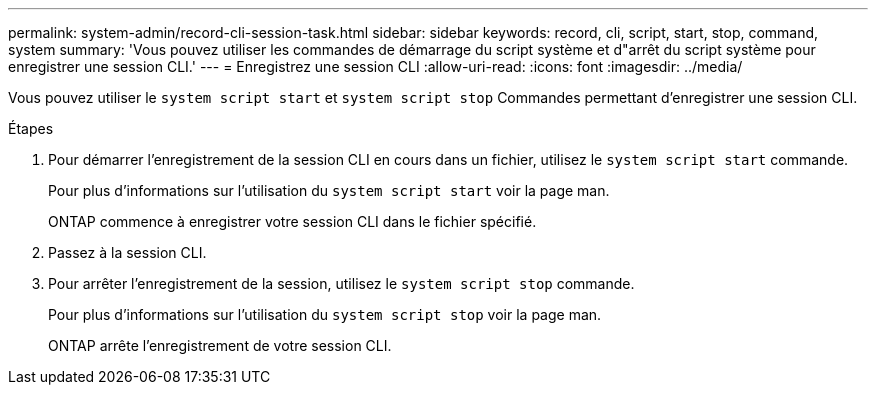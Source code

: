 ---
permalink: system-admin/record-cli-session-task.html 
sidebar: sidebar 
keywords: record, cli, script, start, stop, command, system 
summary: 'Vous pouvez utiliser les commandes de démarrage du script système et d"arrêt du script système pour enregistrer une session CLI.' 
---
= Enregistrez une session CLI
:allow-uri-read: 
:icons: font
:imagesdir: ../media/


[role="lead"]
Vous pouvez utiliser le `system script start` et `system script stop` Commandes permettant d'enregistrer une session CLI.

.Étapes
. Pour démarrer l'enregistrement de la session CLI en cours dans un fichier, utilisez le `system script start` commande.
+
Pour plus d'informations sur l'utilisation du `system script start` voir la page man.

+
ONTAP commence à enregistrer votre session CLI dans le fichier spécifié.

. Passez à la session CLI.
. Pour arrêter l'enregistrement de la session, utilisez le `system script stop` commande.
+
Pour plus d'informations sur l'utilisation du `system script stop` voir la page man.

+
ONTAP arrête l'enregistrement de votre session CLI.



